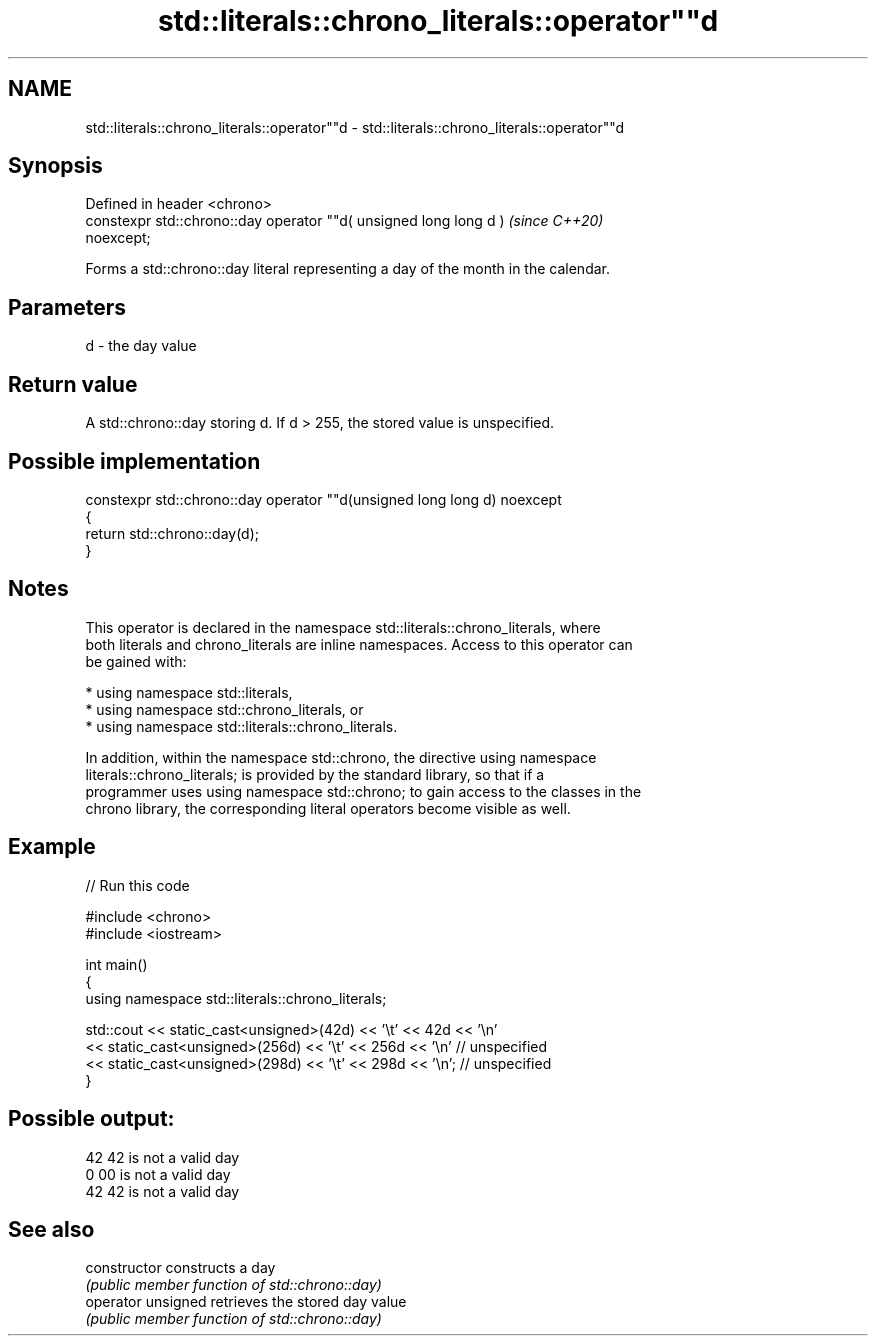 .TH std::literals::chrono_literals::operator""d 3 "2024.06.10" "http://cppreference.com" "C++ Standard Libary"
.SH NAME
std::literals::chrono_literals::operator""d \- std::literals::chrono_literals::operator""d

.SH Synopsis
   Defined in header <chrono>
   constexpr std::chrono::day operator ""d( unsigned long long d )        \fI(since C++20)\fP
   noexcept;

   Forms a std::chrono::day literal representing a day of the month in the calendar.

.SH Parameters

   d - the day value

.SH Return value

   A std::chrono::day storing d. If d > 255, the stored value is unspecified.

.SH Possible implementation

   constexpr std::chrono::day operator ""d(unsigned long long d) noexcept
   {
       return std::chrono::day(d);
   }

.SH Notes

   This operator is declared in the namespace std::literals::chrono_literals, where
   both literals and chrono_literals are inline namespaces. Access to this operator can
   be gained with:

     * using namespace std::literals,
     * using namespace std::chrono_literals, or
     * using namespace std::literals::chrono_literals.

   In addition, within the namespace std::chrono, the directive using namespace
   literals::chrono_literals; is provided by the standard library, so that if a
   programmer uses using namespace std::chrono; to gain access to the classes in the
   chrono library, the corresponding literal operators become visible as well.

.SH Example

   
// Run this code

 #include <chrono>
 #include <iostream>
  
 int main()
 {
     using namespace std::literals::chrono_literals;
  
     std::cout << static_cast<unsigned>(42d) << '\\t' << 42d << '\\n'
               << static_cast<unsigned>(256d) << '\\t' << 256d << '\\n' // unspecified
               << static_cast<unsigned>(298d) << '\\t' << 298d << '\\n'; // unspecified
 }

.SH Possible output:

 42      42 is not a valid day
 0       00 is not a valid day
 42      42 is not a valid day

.SH See also

   constructor       constructs a day
                     \fI(public member function of std::chrono::day)\fP 
   operator unsigned retrieves the stored day value
                     \fI(public member function of std::chrono::day)\fP 
